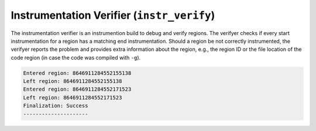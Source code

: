 Instrumentation Verifier (``instr_verify``)
===========================================

The instrumentation verifier is an instrumention build to debug and verify regions.
The verifyer checks if every start instrumentation for a region has a matching end instrumentation.
Should a region be not correctly instrumented, the verifyer reports the problem and provides extra information about the region, e.g., the region ID or the file location of the code region (in case the code was compiled with ``-g``).

.. code-block:: console

   Entered region: 8646911284552155138
   Left region: 8646911284552155138
   Entered region: 8646911284552171523
   Left region: 8646911284552171523
   Finalization: Success
   ---------------------
